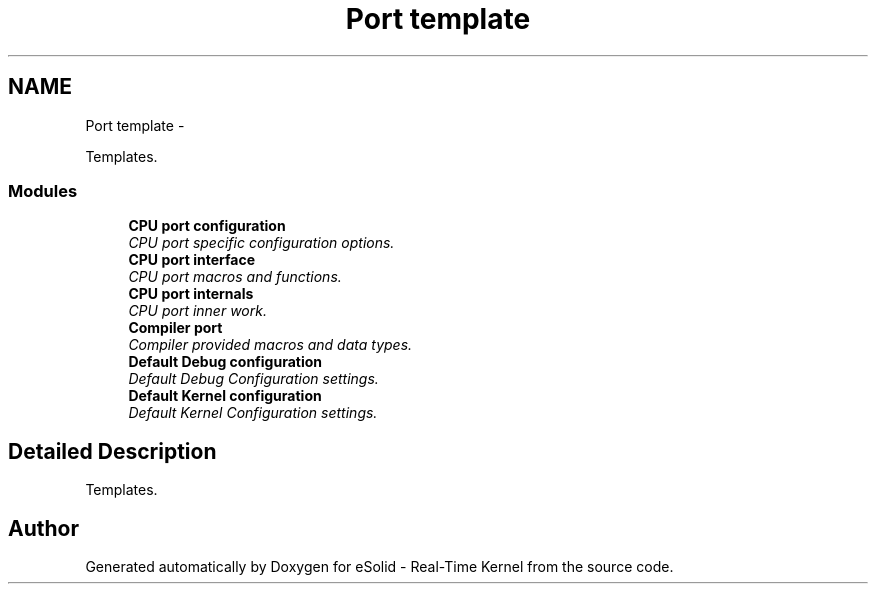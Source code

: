 .TH "Port template" 3 "Tue Oct 29 2013" "Version 1.0BetaR01" "eSolid - Real-Time Kernel" \" -*- nroff -*-
.ad l
.nh
.SH NAME
Port template \- 
.PP
Templates\&.  

.SS "Modules"

.in +1c
.ti -1c
.RI "\fBCPU port configuration\fP"
.br
.RI "\fICPU port specific configuration options\&. \fP"
.ti -1c
.RI "\fBCPU port interface\fP"
.br
.RI "\fICPU port macros and functions\&. \fP"
.ti -1c
.RI "\fBCPU port internals\fP"
.br
.RI "\fICPU port inner work\&. \fP"
.ti -1c
.RI "\fBCompiler port\fP"
.br
.RI "\fICompiler provided macros and data types\&. \fP"
.ti -1c
.RI "\fBDefault Debug configuration\fP"
.br
.RI "\fIDefault Debug Configuration settings\&. \fP"
.ti -1c
.RI "\fBDefault Kernel configuration\fP"
.br
.RI "\fIDefault Kernel Configuration settings\&. \fP"
.in -1c
.SH "Detailed Description"
.PP 
Templates\&. 


.SH "Author"
.PP 
Generated automatically by Doxygen for eSolid - Real-Time Kernel from the source code\&.
